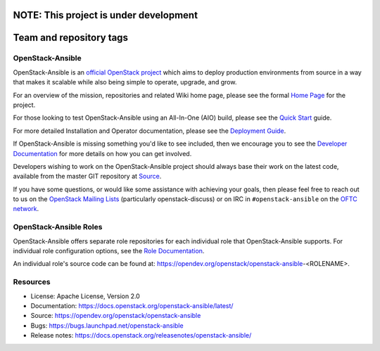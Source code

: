 
NOTE: This project is under development
========================
Team and repository tags
========================

.. image:: https://governance.openstack.org/tc/badges/openstack-ansible.svg
    :target: https://governance.openstack.org/tc/reference/tags/index.html

.. Change things from this point on

OpenStack-Ansible
#################

OpenStack-Ansible is an `official OpenStack project`_ which aims to deploy
production environments from source in a way that makes it scalable while
also being simple to operate, upgrade, and grow.

For an overview of the mission, repositories and related Wiki home page,
please see the formal `Home Page`_ for the project.

For those looking to test OpenStack-Ansible using an All-In-One (AIO) build,
please see the `Quick Start`_ guide.

For more detailed Installation and Operator documentation, please see the
`Deployment Guide`_.

If OpenStack-Ansible is missing something you'd like to see included, then
we encourage you to see the `Developer Documentation`_ for more details on
how you can get involved.

Developers wishing to work on the OpenStack-Ansible project should always
base their work on the latest code, available from the master GIT repository
at `Source`_.

If you have some questions, or would like some assistance with achieving your
goals, then please feel free to reach out to us on the
`OpenStack Mailing Lists`_ (particularly openstack-discuss)
or on IRC in ``#openstack-ansible`` on the `OFTC network`_.

OpenStack-Ansible Roles
#######################

OpenStack-Ansible offers separate role repositories for each individual role
that OpenStack-Ansible supports. For individual role configuration options,
see the `Role Documentation`_.

An individual role's source code can be found at:
https://opendev.org/openstack/openstack-ansible-<ROLENAME>.

.. _official OpenStack project: https://governance.openstack.org/tc/reference/projects/index.html
.. _Home Page: https://governance.openstack.org/tc/reference/projects/openstackansible.html
.. _Deployment Guide: https://docs.openstack.org/project-deploy-guide/openstack-ansible/latest
.. _Quick Start: https://docs.openstack.org/openstack-ansible/latest/user/aio/quickstart.html
.. _Developer Documentation: https://docs.openstack.org/openstack-ansible/latest/contributor/index.html
.. _Source: https://opendev.org/openstack/openstack-ansible
.. _OpenStack Mailing Lists: http://lists.openstack.org/
.. _OFTC network: https://www.oftc.net/
.. _Role Documentation: https://docs.openstack.org/project-deploy-guide/openstack-ansible/draft/configure.html#advanced-service-configuration

Resources
#########

* License: Apache License, Version 2.0
* Documentation: https://docs.openstack.org/openstack-ansible/latest/
* Source: https://opendev.org/openstack/openstack-ansible
* Bugs: https://bugs.launchpad.net/openstack-ansible
* Release notes:  https://docs.openstack.org/releasenotes/openstack-ansible/
